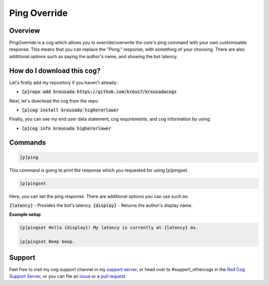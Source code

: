 Ping Override
===============

--------
Overview
--------

PingOverride is a cog which allows you to override/overwrite the core's ping command with your own customisable response. This means that you can replace the "Pong." response, with something of your choosing. There are also additional options such as saying the author's name, and showing the bot latency. 

---------------------------
How do I download this cog?
---------------------------

Let's firstly add my repository if you haven't already:

* :code:`[p]repo add kreusada https://github.com/kreus7/kreusadacogs`

Next, let's download the cog from the repo:

* :code:`[p]cog install kreusada higherorlower`

Finally, you can see my end user data statement, cog requirements, and cog information by using:

* :code:`[p]cog info kreusada higherorlower`

--------
Commands
--------

.. code-block:: ini
  
  [p]ping

This command is going to print the response which you requested for using [p]pingset.

.. code-block:: ini

  [p]pingset

Here, you can set the ping response. There are additional options you can use such as:

:code:`{latency}` - Provides the bot's latency.
:code:`{display}` - Returns the author's display name.

**Example setup**

.. code-block:: ini

  [p]pingset Hello {display}! My latency is currently at {latency} ms.

  [p]pingset Beep boop.
  
--------
Support
--------

Feel free to visit my cog support channel in my `support server <https://discord.gg/JmCFyq7>`_, or head over to #support_othercogs in the 
`Red Cog Support Server <https://discord.gg/GET4DVk>`_, or you can file an `issue <https://github.com/kreus7/kreusadacogs/issues>`_ or a 
`pull request <https://github.com/kreus7/kreusadacogs/pulls>`_.
